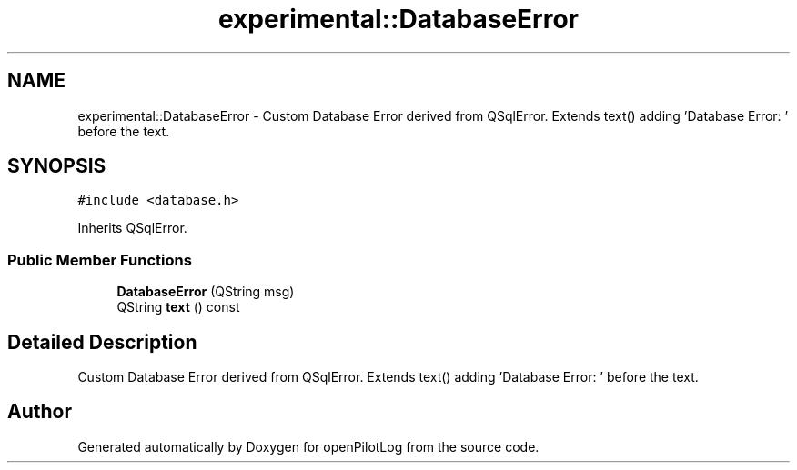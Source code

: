 .TH "experimental::DatabaseError" 3 "Sun Dec 27 2020" "openPilotLog" \" -*- nroff -*-
.ad l
.nh
.SH NAME
experimental::DatabaseError \- Custom Database Error derived from QSqlError\&. Extends text() adding 'Database Error: ' before the text\&.  

.SH SYNOPSIS
.br
.PP
.PP
\fC#include <database\&.h>\fP
.PP
Inherits QSqlError\&.
.SS "Public Member Functions"

.in +1c
.ti -1c
.RI "\fBDatabaseError\fP (QString msg)"
.br
.ti -1c
.RI "QString \fBtext\fP () const"
.br
.in -1c
.SH "Detailed Description"
.PP 
Custom Database Error derived from QSqlError\&. Extends text() adding 'Database Error: ' before the text\&. 

.SH "Author"
.PP 
Generated automatically by Doxygen for openPilotLog from the source code\&.

